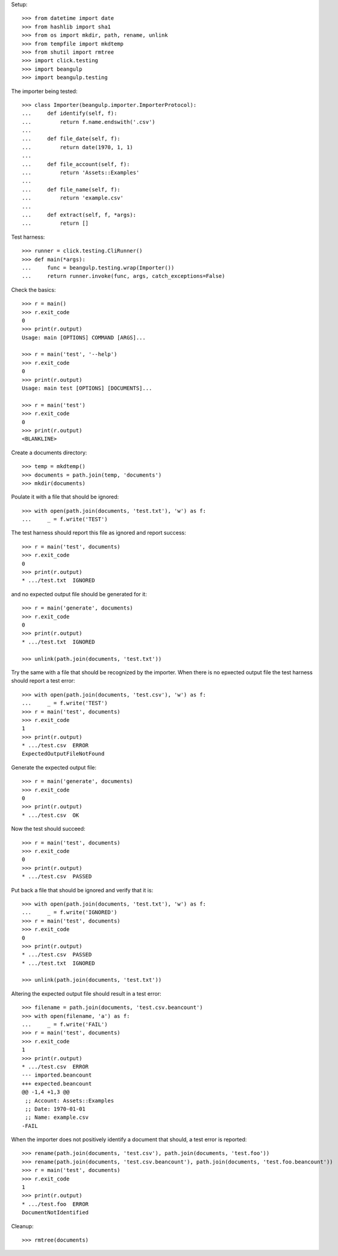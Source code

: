 Setup::

  >>> from datetime import date
  >>> from hashlib import sha1
  >>> from os import mkdir, path, rename, unlink
  >>> from tempfile import mkdtemp
  >>> from shutil import rmtree
  >>> import click.testing
  >>> import beangulp
  >>> import beangulp.testing

The importer being tested::

  >>> class Importer(beangulp.importer.ImporterProtocol):
  ...     def identify(self, f):
  ...         return f.name.endswith('.csv')
  ...
  ...     def file_date(self, f):
  ...         return date(1970, 1, 1)
  ...
  ...     def file_account(self, f):
  ...         return 'Assets::Examples'
  ...
  ...     def file_name(self, f):
  ...         return 'example.csv'
  ...
  ...     def extract(self, f, *args):
  ...         return []

Test harness::

  >>> runner = click.testing.CliRunner()
  >>> def main(*args):
  ...     func = beangulp.testing.wrap(Importer())
  ...     return runner.invoke(func, args, catch_exceptions=False)

Check the basics::

  >>> r = main()
  >>> r.exit_code
  0
  >>> print(r.output)
  Usage: main [OPTIONS] COMMAND [ARGS]...

  >>> r = main('test', '--help')
  >>> r.exit_code
  0
  >>> print(r.output)
  Usage: main test [OPTIONS] [DOCUMENTS]...

  >>> r = main('test')
  >>> r.exit_code
  0
  >>> print(r.output)
  <BLANKLINE>

Create a documents directory::

  >>> temp = mkdtemp()
  >>> documents = path.join(temp, 'documents')
  >>> mkdir(documents)

Poulate it with a file that should be ignored::

  >>> with open(path.join(documents, 'test.txt'), 'w') as f:
  ...     _ = f.write('TEST')

The test harness should report this file as ignored and report success::

  >>> r = main('test', documents)
  >>> r.exit_code
  0
  >>> print(r.output)
  * .../test.txt  IGNORED

and no expected output file should be generated for it::

  >>> r = main('generate', documents)
  >>> r.exit_code
  0
  >>> print(r.output)
  * .../test.txt  IGNORED

  >>> unlink(path.join(documents, 'test.txt'))

Try the same with a file that should be recognized by the importer.
When there is no epxected output file the test harness should report a
test error::

  >>> with open(path.join(documents, 'test.csv'), 'w') as f:
  ...     _ = f.write('TEST')
  >>> r = main('test', documents)
  >>> r.exit_code
  1
  >>> print(r.output)
  * .../test.csv  ERROR
  ExpectedOutputFileNotFound

Generate the expected output file::

  >>> r = main('generate', documents)
  >>> r.exit_code
  0
  >>> print(r.output)
  * .../test.csv  OK

Now the test should succeed::

  >>> r = main('test', documents)
  >>> r.exit_code
  0
  >>> print(r.output)
  * .../test.csv  PASSED

Put back a file that should be ignored and verify that it is::

  >>> with open(path.join(documents, 'test.txt'), 'w') as f:
  ...     _ = f.write('IGNORED')
  >>> r = main('test', documents)
  >>> r.exit_code
  0
  >>> print(r.output)
  * .../test.csv  PASSED
  * .../test.txt  IGNORED

  >>> unlink(path.join(documents, 'test.txt'))

Altering the expected output file should result in a test error::

  >>> filename = path.join(documents, 'test.csv.beancount')
  >>> with open(filename, 'a') as f:
  ...     _ = f.write('FAIL')
  >>> r = main('test', documents)
  >>> r.exit_code
  1
  >>> print(r.output)
  * .../test.csv  ERROR
  --- imported.beancount
  +++ expected.beancount
  @@ -1,4 +1,3 @@
   ;; Account: Assets::Examples
   ;; Date: 1970-01-01
   ;; Name: example.csv
  -FAIL

When the importer does not positively identify a document that should,
a test error is reported::

  >>> rename(path.join(documents, 'test.csv'), path.join(documents, 'test.foo'))
  >>> rename(path.join(documents, 'test.csv.beancount'), path.join(documents, 'test.foo.beancount'))
  >>> r = main('test', documents)
  >>> r.exit_code
  1
  >>> print(r.output)
  * .../test.foo  ERROR
  DocumentNotIdentified

Cleanup::

  >>> rmtree(documents)

..
   Local Variables:
   mode: rst
   End:
